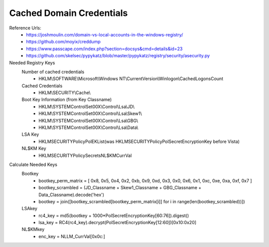 =====
Cached Domain Credentials
=====

Reference Urls:
 - https://joshmoulin.com/domain-vs-local-accounts-in-the-windows-registry/
 - https://github.com/moyix/creddump
 - https://www.passcape.com/index.php?section=docsys&cmd=details&id=23
 - https://github.com/skelsec/pypykatz/blob/master/pypykatz/registry/security/asecurity.py


Needed Registry Keys
    Number of cached credentials
        - HKLM\\SOFTWARE\\Microsoft\\Windows NT\\CurrentVersion\\Winlogon\\CachedLogonsCount
    Cached Credentials
        - HKLM\\SECURITY\\Cache\\
    Boot Key Information (from Key Classname)
        - HKLM\\SYSTEM\ControlSet00X\\Control\\Lsa\\JD\\
        - HKLM\\SYSTEM\ControlSet00X\\Control\\Lsa\\Skew1\\
        - HKLM\\SYSTEM\ControlSet00X\\Control\\Lsa\\GBG\\
        - HKLM\\SYSTEM\ControlSet00X\\Control\\Lsa\\Data\\
    LSA Key
        - HKLM\SECURITY\Policy\PolEKList\ (was HKLM\SECURITY\Policy\PolSecretEncryptionKey before Vista)
    NL$KM Key
        - HKLM\SECURITY\Policy\Secrets\NL$KM\CurrVal\

Calculate Needed Keys
    Bootkey
        - bootkey_perm_matrix = [ 0x8, 0x5, 0x4, 0x2, 0xb, 0x9, 0xd, 0x3, 0x0, 0x6, 0x1, 0xc, 0xe, 0xa, 0xf, 0x7 ]
        - bootkey_scrambled = (JD_Classname + Skew1_Classname + GBG_Classname + Data_Classname).decode('hex')
        - bootkey = join([bootkey_scrambled[bootkey_perm_matrix[i]] for i in range(len(bootkey_scrambled))])

    LSAkey
        - rc4_key = md5(bootkey + 1000*PolSecretEncryptionKey[60:76]).digest()
        - lsa_key = RC4(rc4_key).decrypt(PolSecretEncryptionKey[12:60])[0x10:0x20]

    NL$KMkey
        - enc_key = NLLM_CurrVal[0x0c:]
